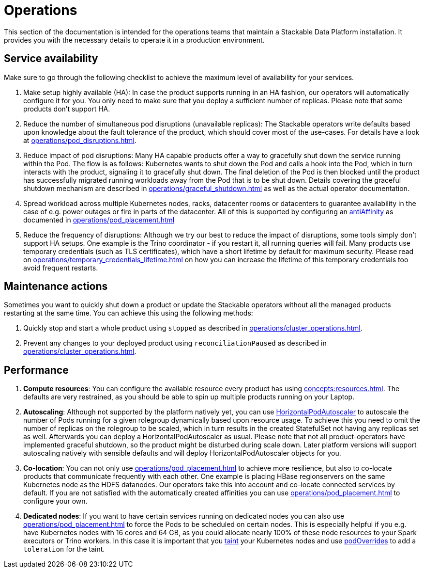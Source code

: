 = Operations
:description: Guidance for maintaining Stackable Data Platform installations. Covers service availability, maintenance actions, and performance optimization.

This section of the documentation is intended for the operations teams that maintain a Stackable Data Platform installation.
It provides you with the necessary details to operate it in a production environment.

== Service availability

Make sure to go through the following checklist to achieve the maximum level of availability for your services.

1. Make setup highly available (HA): In case the product supports running in an HA fashion, our operators will automatically configure it for you.
   You only need to make sure that you deploy a sufficient number of replicas.
   Please note that some products don't support HA.
2. Reduce the number of simultaneous pod disruptions (unavailable replicas):
   The Stackable operators write defaults based upon knowledge about the fault tolerance of the product, which should cover most of the use-cases.
   For details have a look at xref:operations/pod_disruptions.adoc[].
3. Reduce impact of pod disruptions:
   Many HA capable products offer a way to gracefully shut down the service running within the Pod.
   The flow is as follows: Kubernetes wants to shut down the Pod and calls a hook into the Pod, which in turn interacts with the product, signaling it to gracefully shut down.
   The final deletion of the Pod is then blocked until the product has successfully migrated running workloads away from the Pod that is to be shut down.
   Details covering the graceful shutdown mechanism are described in xref:operations/graceful_shutdown.adoc[] as well as the actual operator documentation.
4. Spread workload across multiple Kubernetes nodes, racks, datacenter rooms or datacenters to guarantee availability
   in the case of e.g. power outages or fire in parts of the datacenter. All of this is supported by
   configuring an https://kubernetes.io/docs/concepts/scheduling-eviction/assign-pod-node/[antiAffinity] as documented in
   xref:operations/pod_placement.adoc[]
5. Reduce the frequency of disruptions:
   Although we try our best to reduce the impact of disruptions, some tools simply don't support HA setups.
   One example is the Trino coordinator - if you restart it, all running queries will fail.
   Many products use temporary credentials (such as TLS certificates), which have a short lifetime by default for maximum security.
   Please read on xref:operations/temporary_credentials_lifetime.adoc[] on how you can increase the lifetime of this temporary credentials too avoid frequent restarts.

== Maintenance actions

Sometimes you want to quickly shut down a product or update the Stackable operators without all the managed products restarting at the same time.
You can achieve this using the following methods:

1. Quickly stop and start a whole product using `stopped` as described in xref:operations/cluster_operations.adoc[].
2. Prevent any changes to your deployed product using `reconciliationPaused` as described in xref:operations/cluster_operations.adoc[].

== Performance

1. *Compute resources*: You can configure the available resource every product has using xref:concepts:resources.adoc[].
   The defaults are very restrained, as you should be able to spin up multiple products running on your Laptop.
2. *Autoscaling*: Although not supported by the platform natively yet, you can use
   https://kubernetes.io/docs/tasks/run-application/horizontal-pod-autoscale[HorizontalPodAutoscaler] to autoscale the number of Pods running for a given rolegroup dynamically based upon resource usage.
   To achieve this you need to omit the number of replicas on the rolegroup to be scaled, which in turn results in the created StatefulSet not having any replicas set as well.
   Afterwards you can deploy a HorizontalPodAutoscaler as usual.
   Please note that not all product-operators have implemented graceful shutdown, so the product might be disturbed during scale down.
   Later platform versions will support autoscaling natively with sensible defaults and will deploy HorizontalPodAutoscaler objects for you.
3. *Co-location*: You can not only use xref:operations/pod_placement.adoc[] to achieve more resilience, but also to co-locate products that communicate frequently with each other.
   One example is placing HBase regionservers on the same Kubernetes node as the HDFS datanodes.
   Our operators take this into account and co-locate connected services by default.
   If you are not satisfied with the automatically created affinities you can use xref:operations/pod_placement.adoc[] to configure your own.
4. *Dedicated nodes*: If you want to have certain services running on dedicated nodes you can also use xref:operations/pod_placement.adoc[] to force the Pods to be scheduled on certain nodes.
   This is especially helpful if you e.g. have Kubernetes nodes with 16 cores and 64 GB, as you could allocate nearly 100% of these node resources to your Spark executors or Trino workers.
   In this case it is important that you https://kubernetes.io/docs/concepts/scheduling-eviction/taint-and-toleration/[taint] your Kubernetes nodes and use xref:overrides.adoc#pod-overrides[podOverrides] to add a `toleration` for the taint.
